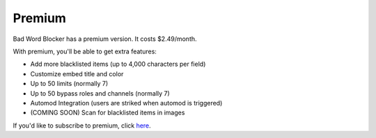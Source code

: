 *******
Premium
*******
Bad Word Blocker has a premium version. It costs $2.49/month.

With premium, you'll be able to get extra features:

- Add more blacklisted items (up to 4,000 characters per field)
- Customize embed title and color
- Up to 50 limits (normally 7)
- Up to 50 bypass roles and channels (normally 7)
- Automod Integration (users are striked when automod is triggered)
- (COMING SOON) Scan for blacklisted items in images 
  
If you'd like to subscribe to premium, click `here
<https://www.patreon.com/badwordblocker/membership>`_. 